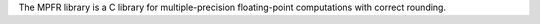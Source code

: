 The MPFR library is a C library for multiple-precision floating-point
computations with correct rounding.

